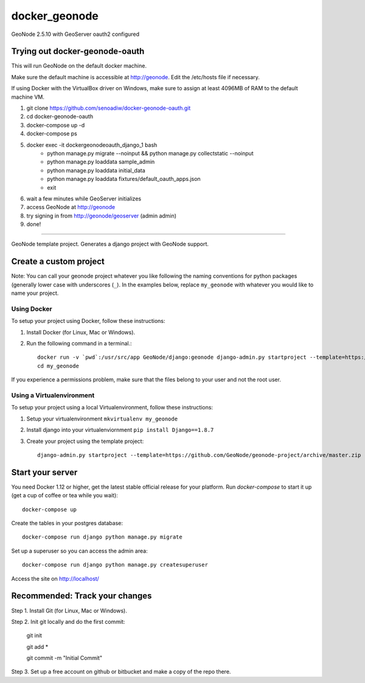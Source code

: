 docker_geonode
========================

GeoNode 2.5.10 with GeoServer oauth2 configured

Trying out docker-geonode-oauth
-------------------------------

This will run GeoNode on the default docker machine.

Make sure the default machine is accessible at http://geonode. Edit the /etc/hosts file if necessary.

If using Docker with the VirtualBox driver on Windows, make sure to assign at least 4096MB of RAM to the default machine VM.

1. git clone https://github.com/senoadiw/docker-geonode-oauth.git
2. cd docker-geonode-oauth
3. docker-compose up -d
4. docker-compose ps
5. docker exec -it dockergeonodeoauth_django_1 bash
    * python manage.py migrate --noinput && python manage.py collectstatic --noinput
    * python manage.py loaddata sample_admin
    * python manage.py loaddata initial_data
    * python manage.py loaddata fixtures/default_oauth_apps.json
    * exit
6. wait a few minutes while GeoServer initializes
7. access GeoNode at http://geonode
8. try signing in from http://geonode/geoserver (admin admin)
9. done!

-------------------------------

GeoNode template project. Generates a django project with GeoNode support.

Create a custom project
-----------------------

Note: You can call your geonode project whatever you like following the naming conventions for python packages (generally lower case with underscores (``_``). In the examples below, replace ``my_geonode`` with whatever you would like to name your project. 

Using Docker
++++++++++++

To setup your project using Docker, follow these instructions:

1. Install Docker (for Linux, Mac or Windows).
2. Run the following command in a terminal.::

    docker run -v `pwd`:/usr/src/app GeoNode/django:geonode django-admin.py startproject --template=https://github.com/GeoNode/geonode-project/archive/docker.zip -epy,rst,yml my_geonode 
    cd my_geonode

If you experience a permissions problem, make sure that the files belong to your user and not the root user.

Using a Virtualenvironment
++++++++++++++++++++++++++

To setup your project using a local Virtualenvironment, follow these instructions:

1. Setup your virtualenvironment ``mkvirtualenv my_geonode``
2. Install django into your virtualenviornment ``pip install Django==1.8.7``
3. Create your project using the template project::

    django-admin.py startproject --template=https://github.com/GeoNode/geonode-project/archive/master.zip -epy,rst,yml my_geonode

Start your server
----------------

You need Docker 1.12 or higher, get the latest stable official release for your platform. Run `docker-compose` to start it up (get a cup of coffee or tea while you wait)::

    docker-compose up

Create the tables in your postgres database::

    docker-compose run django python manage.py migrate

Set up a superuser so you can access the admin area::

    docker-compose run django python manage.py createsuperuser

Access the site on http://localhost/


Recommended: Track your changes
-----

Step 1. Install Git (for Linux, Mac or Windows).

Step 2. Init git locally and do the first commit:

    git init
    
    git add *
    
    git commit -m "Initial Commit"

Step 3. Set up a free account on github or bitbucket and make a copy of the repo there.
